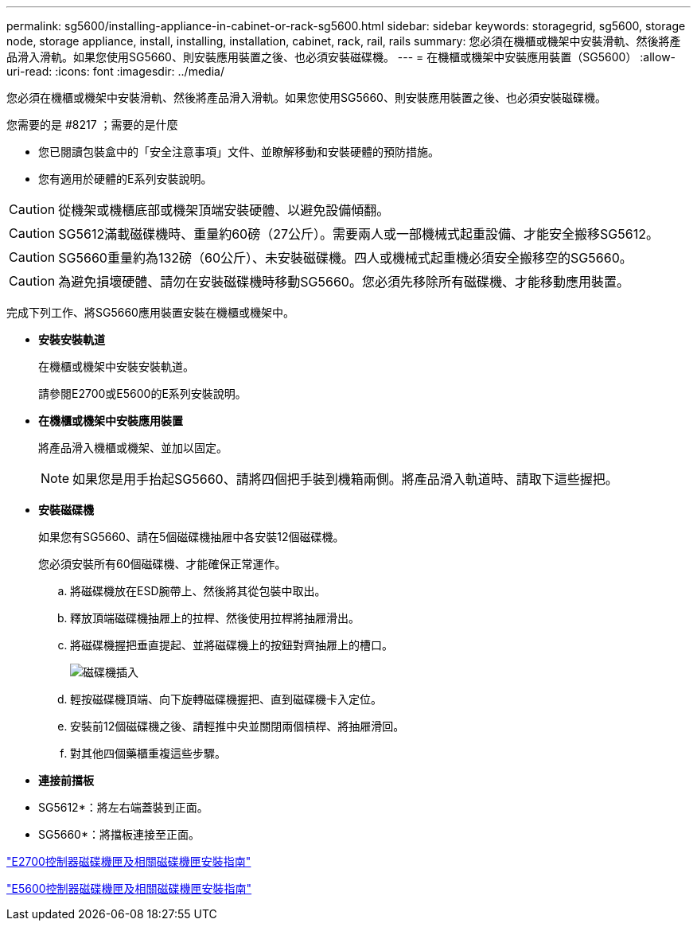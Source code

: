 ---
permalink: sg5600/installing-appliance-in-cabinet-or-rack-sg5600.html 
sidebar: sidebar 
keywords: storagegrid, sg5600, storage node, storage appliance, install, installing, installation, cabinet, rack, rail, rails 
summary: 您必須在機櫃或機架中安裝滑軌、然後將產品滑入滑軌。如果您使用SG5660、則安裝應用裝置之後、也必須安裝磁碟機。 
---
= 在機櫃或機架中安裝應用裝置（SG5600）
:allow-uri-read: 
:icons: font
:imagesdir: ../media/


[role="lead"]
您必須在機櫃或機架中安裝滑軌、然後將產品滑入滑軌。如果您使用SG5660、則安裝應用裝置之後、也必須安裝磁碟機。

.您需要的是 #8217 ；需要的是什麼
* 您已閱讀包裝盒中的「安全注意事項」文件、並瞭解移動和安裝硬體的預防措施。
* 您有適用於硬體的E系列安裝說明。



CAUTION: 從機架或機櫃底部或機架頂端安裝硬體、以避免設備傾翻。


CAUTION: SG5612滿載磁碟機時、重量約60磅（27公斤）。需要兩人或一部機械式起重設備、才能安全搬移SG5612。


CAUTION: SG5660重量約為132磅（60公斤）、未安裝磁碟機。四人或機械式起重機必須安全搬移空的SG5660。


CAUTION: 為避免損壞硬體、請勿在安裝磁碟機時移動SG5660。您必須先移除所有磁碟機、才能移動應用裝置。

完成下列工作、將SG5660應用裝置安裝在機櫃或機架中。

* *安裝安裝軌道*
+
在機櫃或機架中安裝安裝軌道。

+
請參閱E2700或E5600的E系列安裝說明。

* *在機櫃或機架中安裝應用裝置*
+
將產品滑入機櫃或機架、並加以固定。

+

NOTE: 如果您是用手抬起SG5660、請將四個把手裝到機箱兩側。將產品滑入軌道時、請取下這些握把。

* *安裝磁碟機*
+
如果您有SG5660、請在5個磁碟機抽屜中各安裝12個磁碟機。

+
您必須安裝所有60個磁碟機、才能確保正常運作。

+
.. 將磁碟機放在ESD腕帶上、然後將其從包裝中取出。
.. 釋放頂端磁碟機抽屜上的拉桿、然後使用拉桿將抽屜滑出。
.. 將磁碟機握把垂直提起、並將磁碟機上的按鈕對齊抽屜上的槽口。
+
image::../media/appliance_drive_insertion.gif[磁碟機插入]

.. 輕按磁碟機頂端、向下旋轉磁碟機握把、直到磁碟機卡入定位。
.. 安裝前12個磁碟機之後、請輕推中央並關閉兩個槓桿、將抽屜滑回。
.. 對其他四個藥櫃重複這些步驟。


* *連接前擋板*
+
* SG5612*：將左右端蓋裝到正面。

+
* SG5660*：將擋板連接至正面。



https://library.netapp.com/ecm/ecm_download_file/ECMLP2344477["E2700控制器磁碟機匣及相關磁碟機匣安裝指南"^]

https://library.netapp.com/ecm/ecm_download_file/ECMP1532527["E5600控制器磁碟機匣及相關磁碟機匣安裝指南"^]
